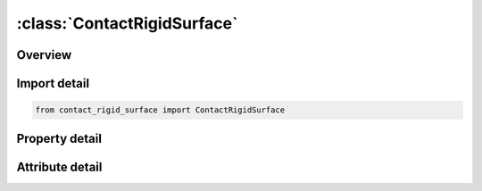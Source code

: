 





:class:`ContactRigidSurface`
============================


.. py:class:: contact_rigid_surface.ContactRigidSurface(**kwargs)

   Bases: :py:obj:`ansys.dyna.core.lib.keyword_base.KeywordBase`


   
   DYNA CONTACT_RIGID_SURFACE keyword
















   ..
       !! processed by numpydoc !!


.. py:currentmodule:: ContactRigidSurface

Overview
--------

.. tab-set::




   .. tab-item:: Properties

      .. list-table::
          :header-rows: 0
          :widths: auto

          * - :py:attr:`~cid`
            - Get or set the Contact interface ID. This must be a unique number.
          * - :py:attr:`~psid`
            - Get or set the Part set ID of all parts that may contact the rigid surface. See *SET_PART.
          * - :py:attr:`~boxid`
            - Get or set the Include only nodes of the part set that are within the specified box, see *DEFINE_BOX, in contact definition.
          * - :py:attr:`~segid`
            - Get or set the Segment set ID defining the rigid surface. See *SET_SEGMENT.
          * - :py:attr:`~fs`
            - Get or set the Static coefficient of friction.
          * - :py:attr:`~fd`
            - Get or set the Dynamic coefficient of friction.
          * - :py:attr:`~dc`
            - Get or set the Exponential decay coefficient.
          * - :py:attr:`~vc`
            - Get or set the Coefficient for viscous friction.
          * - :py:attr:`~lcidx`
            - Get or set the Load curve ID defining x-direction motion.
          * - :py:attr:`~lcidy`
            - Get or set the Load curve ID defining y-direction motion.
          * - :py:attr:`~lcidz`
            - Get or set the Load curve ID defining z-direction motion.
          * - :py:attr:`~fslcid`
            - Get or set the Load curve ID defining the static coefficient of friction as a function of interface pressure. This option applies to shell segments only.
          * - :py:attr:`~fdlcid`
            - Get or set the Load curve ID defining the dynamic coefficient of friction as a function of interface pressure. This option applies to shell segments only.
          * - :py:attr:`~sfs`
            - Get or set the Scale factor on default slave penalty stiffness, see also *CONTROL_ CONTACT.
          * - :py:attr:`~stthk`
            - Get or set the Optional thickness for slave surface (overrides true thickness). This option applies to contact with shell, solid, and beam elements. True thickness is the element thickness of the shell elements. Thickness offsets are not used for solid element unless this option is specified.
          * - :py:attr:`~sfthk`
            - Get or set the Scale factor for slave surface thickness (scales true thickness). This option applies only to contact with shell elements. True thickness is the element thickness of the shell elements.
          * - :py:attr:`~xpene`
            - Get or set the Contact surface maximum penetration check multiplier. If the penetration of a node through the rigid surface exceeds the product of XPENE and the slave node thickness, the node is set free.
          * - :py:attr:`~bsort`
            - Get or set the Number of cycles between bucket sorts. The default value is set to 10.0 but can be much larger, e.g., 50-100, for fully connected surfaces.
          * - :py:attr:`~ctype`
            - Get or set the The contact formulation. The default, CTYPE=0, is equivalent to the ONE_WAY_SURFACE_TO_SURFACE formulation, and CTYPE=1 is a penalty formulation. If the slave surface belongs to a rigid body, CTYPE=1 must be used.


   .. tab-item:: Attributes

      .. list-table::
          :header-rows: 0
          :widths: auto

          * - :py:attr:`~keyword`
            - 
          * - :py:attr:`~subkeyword`
            - 






Import detail
-------------

.. code-block:: python

    from contact_rigid_surface import ContactRigidSurface

Property detail
---------------

.. py:property:: cid
   :type: Optional[int]


   
   Get or set the Contact interface ID. This must be a unique number.
















   ..
       !! processed by numpydoc !!

.. py:property:: psid
   :type: Optional[int]


   
   Get or set the Part set ID of all parts that may contact the rigid surface. See *SET_PART.
















   ..
       !! processed by numpydoc !!

.. py:property:: boxid
   :type: int


   
   Get or set the Include only nodes of the part set that are within the specified box, see *DEFINE_BOX, in contact definition.
   EQ.0: all nodes from the part set, PSID, will be included in the contact (default).
















   ..
       !! processed by numpydoc !!

.. py:property:: segid
   :type: Optional[int]


   
   Get or set the Segment set ID defining the rigid surface. See *SET_SEGMENT.
















   ..
       !! processed by numpydoc !!

.. py:property:: fs
   :type: float


   
   Get or set the Static coefficient of friction.
















   ..
       !! processed by numpydoc !!

.. py:property:: fd
   :type: float


   
   Get or set the Dynamic coefficient of friction.
















   ..
       !! processed by numpydoc !!

.. py:property:: dc
   :type: float


   
   Get or set the Exponential decay coefficient.
















   ..
       !! processed by numpydoc !!

.. py:property:: vc
   :type: float


   
   Get or set the Coefficient for viscous friction.
















   ..
       !! processed by numpydoc !!

.. py:property:: lcidx
   :type: int


   
   Get or set the Load curve ID defining x-direction motion.
   EQ.0: There is no motion in the x-coordinate system.
















   ..
       !! processed by numpydoc !!

.. py:property:: lcidy
   :type: int


   
   Get or set the Load curve ID defining y-direction motion.
   EQ.0: There is no motion in the y-coordinate system.
















   ..
       !! processed by numpydoc !!

.. py:property:: lcidz
   :type: int


   
   Get or set the Load curve ID defining z-direction motion.
   EQ.0: There is no motion in the z-coordinate system.
















   ..
       !! processed by numpydoc !!

.. py:property:: fslcid
   :type: int


   
   Get or set the Load curve ID defining the static coefficient of friction as a function of interface pressure. This option applies to shell segments only.
















   ..
       !! processed by numpydoc !!

.. py:property:: fdlcid
   :type: int


   
   Get or set the Load curve ID defining the dynamic coefficient of friction as a function of interface pressure. This option applies to shell segments only.
















   ..
       !! processed by numpydoc !!

.. py:property:: sfs
   :type: float


   
   Get or set the Scale factor on default slave penalty stiffness, see also *CONTROL_ CONTACT.
   Default is set to 1.0.
















   ..
       !! processed by numpydoc !!

.. py:property:: stthk
   :type: float


   
   Get or set the Optional thickness for slave surface (overrides true thickness). This option applies to contact with shell, solid, and beam elements. True thickness is the element thickness of the shell elements. Thickness offsets are not used for solid element unless this option is specified.
   Default is set to 0.0.
















   ..
       !! processed by numpydoc !!

.. py:property:: sfthk
   :type: float


   
   Get or set the Scale factor for slave surface thickness (scales true thickness). This option applies only to contact with shell elements. True thickness is the element thickness of the shell elements.
   Default is set to 1.0
















   ..
       !! processed by numpydoc !!

.. py:property:: xpene
   :type: float


   
   Get or set the Contact surface maximum penetration check multiplier. If the penetration of a node through the rigid surface exceeds the product of XPENE and the slave node thickness, the node is set free.
   Default is set to 4.0.
















   ..
       !! processed by numpydoc !!

.. py:property:: bsort
   :type: float


   
   Get or set the Number of cycles between bucket sorts. The default value is set to 10.0 but can be much larger, e.g., 50-100, for fully connected surfaces.
















   ..
       !! processed by numpydoc !!

.. py:property:: ctype
   :type: int


   
   Get or set the The contact formulation. The default, CTYPE=0, is equivalent to the ONE_WAY_SURFACE_TO_SURFACE formulation, and CTYPE=1 is a penalty formulation. If the slave surface belongs to a rigid body, CTYPE=1 must be used.
















   ..
       !! processed by numpydoc !!



Attribute detail
----------------

.. py:attribute:: keyword
   :value: 'CONTACT'


.. py:attribute:: subkeyword
   :value: 'RIGID_SURFACE'






